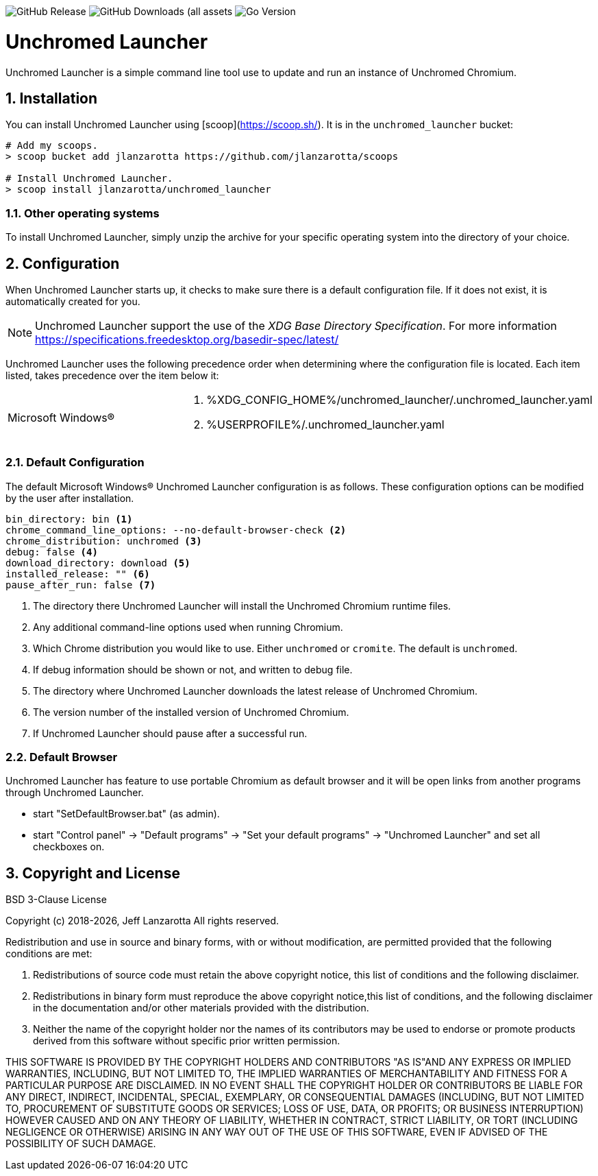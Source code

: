 image:https://img.shields.io/github/v/release/jlanzarotta/unchromed_launcher[GitHub Release]
image:https://img.shields.io/github/downloads/jlanzarotta/unchromed_launcher/total[GitHub Downloads (all assets, all releases)]
image:https://img.shields.io/github/go-mod/go-version/jlanzarotta/unchromed_launcher[Go Version]

= Unchromed Launcher
:toc: preamble
:toclevels: 7
:icons: font
:sectnums:
:numbered:
:table-stripes: even

Unchromed Launcher is a simple command line tool use to update and run an instance of Unchromed Chromium.

== Installation

You can install Unchromed Launcher using [scoop](https://scoop.sh/). It is in the `unchromed_launcher` bucket:

[source, shell]
----
# Add my scoops.
> scoop bucket add jlanzarotta https://github.com/jlanzarotta/scoops

# Install Unchromed Launcher.
> scoop install jlanzarotta/unchromed_launcher
----

=== Other operating systems

To install Unchromed Launcher, simply unzip the archive for your specific
operating system into the directory of your choice.

== Configuration

When Unchromed Launcher starts up, it checks to make sure there is a default
configuration file.  If it does not exist, it is automatically created for you.

NOTE: Unchromed Launcher support the use of the _XDG Base Directory
Specification_. For more information https://specifications.freedesktop.org/basedir-spec/latest/

Unchromed Launcher uses the following precedence order when determining where
the configuration file is located. Each item listed, takes precedence over the
item below it:

[cols="1,1a"]
|===
|Microsoft Windows(R)
|. %XDG_CONFIG_HOME%/unchromed_launcher/.unchromed_launcher.yaml
. %USERPROFILE%/.unchromed_launcher.yaml
|===

=== Default Configuration

The default Microsoft Windows(R) Unchromed Launcher configuration is as follows.  These
configuration options can be modified by the user after installation.

[source, yaml]
----
bin_directory: bin <1>
chrome_command_line_options: --no-default-browser-check <2>
chrome_distribution: unchromed <3>
debug: false <4>
download_directory: download <5>
installed_release: "" <6>
pause_after_run: false <7>
----

<1> The directory there Unchromed Launcher will install the Unchromed Chromium runtime files.
<2> Any additional command-line options used when running Chromium.
<3> Which Chrome distribution you would like to use. Either `unchromed` or `cromite`. The default is `unchromed`.
<4> If debug information should be shown or not, and written to debug file.
<5> The directory where Unchromed Launcher downloads the latest release of Unchromed Chromium.
<6> The version number of the installed version of Unchromed Chromium.
<7> If Unchromed Launcher should pause after a successful run.

=== Default Browser

Unchromed Launcher has feature to use portable Chromium as default browser and
it will be open links from another programs through Unchromed Launcher.

- start "SetDefaultBrowser.bat" (as admin).
- start "Control panel" -> "Default programs" -> "Set your default programs" -> "Unchromed Launcher" and set all checkboxes on.

== Copyright and License

BSD 3-Clause License

Copyright (c) 2018-{localyear}, Jeff Lanzarotta
All rights reserved.

Redistribution and use in source and binary forms, with or without
modification, are permitted provided that the following conditions are met:

1. Redistributions of source code must retain the above copyright notice, this list of conditions and the following disclaimer.

2. Redistributions in binary form must reproduce the above copyright notice,this list of conditions, and the following disclaimer in the documentation and/or other materials provided with the distribution.

3. Neither the name of the copyright holder nor the names of its contributors may be used to endorse or promote products derived from this software without specific prior written permission.

THIS SOFTWARE IS PROVIDED BY THE COPYRIGHT HOLDERS AND CONTRIBUTORS "AS IS"AND ANY EXPRESS OR IMPLIED WARRANTIES, INCLUDING, BUT NOT LIMITED TO, THE IMPLIED WARRANTIES OF MERCHANTABILITY AND FITNESS FOR A PARTICULAR PURPOSE ARE DISCLAIMED. IN NO EVENT SHALL THE COPYRIGHT HOLDER OR CONTRIBUTORS BE LIABLE FOR ANY DIRECT, INDIRECT, INCIDENTAL, SPECIAL, EXEMPLARY, OR CONSEQUENTIAL DAMAGES (INCLUDING, BUT NOT LIMITED TO, PROCUREMENT OF SUBSTITUTE GOODS OR SERVICES; LOSS OF USE, DATA, OR PROFITS; OR BUSINESS INTERRUPTION) HOWEVER CAUSED AND ON ANY THEORY OF LIABILITY, WHETHER IN CONTRACT, STRICT LIABILITY, OR TORT (INCLUDING NEGLIGENCE OR OTHERWISE) ARISING IN ANY WAY OUT OF THE USE OF THIS SOFTWARE, EVEN IF ADVISED OF THE POSSIBILITY OF SUCH DAMAGE.
